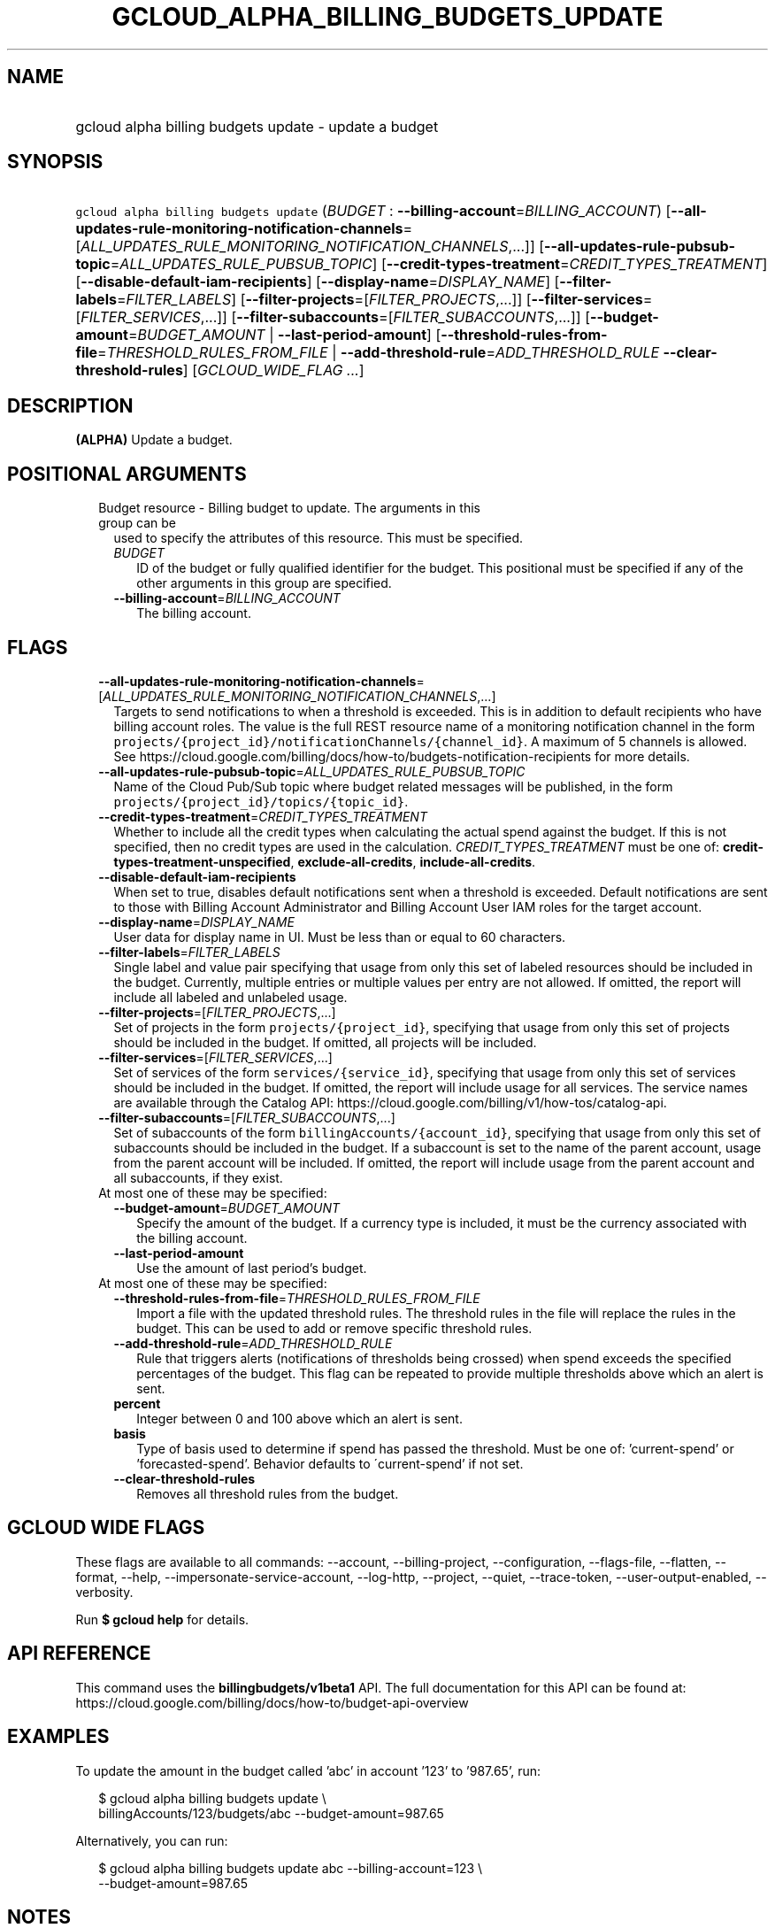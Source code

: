 
.TH "GCLOUD_ALPHA_BILLING_BUDGETS_UPDATE" 1



.SH "NAME"
.HP
gcloud alpha billing budgets update \- update a budget



.SH "SYNOPSIS"
.HP
\f5gcloud alpha billing budgets update\fR (\fIBUDGET\fR\ :\ \fB\-\-billing\-account\fR=\fIBILLING_ACCOUNT\fR) [\fB\-\-all\-updates\-rule\-monitoring\-notification\-channels\fR=[\fIALL_UPDATES_RULE_MONITORING_NOTIFICATION_CHANNELS\fR,...]] [\fB\-\-all\-updates\-rule\-pubsub\-topic\fR=\fIALL_UPDATES_RULE_PUBSUB_TOPIC\fR] [\fB\-\-credit\-types\-treatment\fR=\fICREDIT_TYPES_TREATMENT\fR] [\fB\-\-disable\-default\-iam\-recipients\fR] [\fB\-\-display\-name\fR=\fIDISPLAY_NAME\fR] [\fB\-\-filter\-labels\fR=\fIFILTER_LABELS\fR] [\fB\-\-filter\-projects\fR=[\fIFILTER_PROJECTS\fR,...]] [\fB\-\-filter\-services\fR=[\fIFILTER_SERVICES\fR,...]] [\fB\-\-filter\-subaccounts\fR=[\fIFILTER_SUBACCOUNTS\fR,...]] [\fB\-\-budget\-amount\fR=\fIBUDGET_AMOUNT\fR\ |\ \fB\-\-last\-period\-amount\fR] [\fB\-\-threshold\-rules\-from\-file\fR=\fITHRESHOLD_RULES_FROM_FILE\fR\ |\ \fB\-\-add\-threshold\-rule\fR=\fIADD_THRESHOLD_RULE\fR\ \fB\-\-clear\-threshold\-rules\fR] [\fIGCLOUD_WIDE_FLAG\ ...\fR]



.SH "DESCRIPTION"

\fB(ALPHA)\fR Update a budget.



.SH "POSITIONAL ARGUMENTS"

.RS 2m
.TP 2m

Budget resource \- Billing budget to update. The arguments in this group can be
used to specify the attributes of this resource. This must be specified.

.RS 2m
.TP 2m
\fIBUDGET\fR
ID of the budget or fully qualified identifier for the budget. This positional
must be specified if any of the other arguments in this group are specified.

.TP 2m
\fB\-\-billing\-account\fR=\fIBILLING_ACCOUNT\fR
The billing account.


.RE
.RE
.sp

.SH "FLAGS"

.RS 2m
.TP 2m
\fB\-\-all\-updates\-rule\-monitoring\-notification\-channels\fR=[\fIALL_UPDATES_RULE_MONITORING_NOTIFICATION_CHANNELS\fR,...]
Targets to send notifications to when a threshold is exceeded. This is in
addition to default recipients who have billing account roles. The value is the
full REST resource name of a monitoring notification channel in the form
\f5projects/{project_id}/notificationChannels/{channel_id}\fR. A maximum of 5
channels is allowed. See
https://cloud.google.com/billing/docs/how\-to/budgets\-notification\-recipients
for more details.

.TP 2m
\fB\-\-all\-updates\-rule\-pubsub\-topic\fR=\fIALL_UPDATES_RULE_PUBSUB_TOPIC\fR
Name of the Cloud Pub/Sub topic where budget related messages will be published,
in the form \f5projects/{project_id}/topics/{topic_id}\fR.

.TP 2m
\fB\-\-credit\-types\-treatment\fR=\fICREDIT_TYPES_TREATMENT\fR
Whether to include all the credit types when calculating the actual spend
against the budget. If this is not specified, then no credit types are used in
the calculation. \fICREDIT_TYPES_TREATMENT\fR must be one of:
\fBcredit\-types\-treatment\-unspecified\fR, \fBexclude\-all\-credits\fR,
\fBinclude\-all\-credits\fR.

.TP 2m
\fB\-\-disable\-default\-iam\-recipients\fR
When set to true, disables default notifications sent when a threshold is
exceeded. Default notifications are sent to those with Billing Account
Administrator and Billing Account User IAM roles for the target account.

.TP 2m
\fB\-\-display\-name\fR=\fIDISPLAY_NAME\fR
User data for display name in UI. Must be less than or equal to 60 characters.

.TP 2m
\fB\-\-filter\-labels\fR=\fIFILTER_LABELS\fR
Single label and value pair specifying that usage from only this set of labeled
resources should be included in the budget. Currently, multiple entries or
multiple values per entry are not allowed. If omitted, the report will include
all labeled and unlabeled usage.

.TP 2m
\fB\-\-filter\-projects\fR=[\fIFILTER_PROJECTS\fR,...]
Set of projects in the form \f5projects/{project_id}\fR, specifying that usage
from only this set of projects should be included in the budget. If omitted, all
projects will be included.

.TP 2m
\fB\-\-filter\-services\fR=[\fIFILTER_SERVICES\fR,...]
Set of services of the form \f5services/{service_id}\fR, specifying that usage
from only this set of services should be included in the budget. If omitted, the
report will include usage for all services. The service names are available
through the Catalog API:
https://cloud.google.com/billing/v1/how\-tos/catalog\-api.

.TP 2m
\fB\-\-filter\-subaccounts\fR=[\fIFILTER_SUBACCOUNTS\fR,...]
Set of subaccounts of the form \f5billingAccounts/{account_id}\fR, specifying
that usage from only this set of subaccounts should be included in the budget.
If a subaccount is set to the name of the parent account, usage from the parent
account will be included. If omitted, the report will include usage from the
parent account and all subaccounts, if they exist.

.TP 2m

At most one of these may be specified:

.RS 2m
.TP 2m
\fB\-\-budget\-amount\fR=\fIBUDGET_AMOUNT\fR
Specify the amount of the budget. If a currency type is included, it must be the
currency associated with the billing account.

.TP 2m
\fB\-\-last\-period\-amount\fR
Use the amount of last period's budget.

.RE
.sp
.TP 2m

At most one of these may be specified:

.RS 2m
.TP 2m
\fB\-\-threshold\-rules\-from\-file\fR=\fITHRESHOLD_RULES_FROM_FILE\fR
Import a file with the updated threshold rules. The threshold rules in the file
will replace the rules in the budget. This can be used to add or remove specific
threshold rules.

.TP 2m
\fB\-\-add\-threshold\-rule\fR=\fIADD_THRESHOLD_RULE\fR
Rule that triggers alerts (notifications of thresholds being crossed) when spend
exceeds the specified percentages of the budget. This flag can be repeated to
provide multiple thresholds above which an alert is sent.

.TP 2m
\fBpercent\fR
Integer between 0 and 100 above which an alert is sent.

.TP 2m
\fBbasis\fR
Type of basis used to determine if spend has passed the threshold. Must be one
of: 'current\-spend' or 'forecasted\-spend'. Behavior defaults to
\'current\-spend' if not set.

.TP 2m
\fB\-\-clear\-threshold\-rules\fR
Removes all threshold rules from the budget.


.RE
.RE
.sp

.SH "GCLOUD WIDE FLAGS"

These flags are available to all commands: \-\-account, \-\-billing\-project,
\-\-configuration, \-\-flags\-file, \-\-flatten, \-\-format, \-\-help,
\-\-impersonate\-service\-account, \-\-log\-http, \-\-project, \-\-quiet,
\-\-trace\-token, \-\-user\-output\-enabled, \-\-verbosity.

Run \fB$ gcloud help\fR for details.



.SH "API REFERENCE"

This command uses the \fBbillingbudgets/v1beta1\fR API. The full documentation
for this API can be found at:
https://cloud.google.com/billing/docs/how\-to/budget\-api\-overview



.SH "EXAMPLES"

To update the amount in the budget called 'abc' in account '123' to '987.65',
run:

.RS 2m
$ gcloud alpha billing budgets update \e
    billingAccounts/123/budgets/abc \-\-budget\-amount=987.65
.RE

Alternatively, you can run:

.RS 2m
$ gcloud alpha billing budgets update abc \-\-billing\-account=123 \e
    \-\-budget\-amount=987.65
.RE



.SH "NOTES"

This command is currently in ALPHA and may change without notice. If this
command fails with API permission errors despite specifying the right project,
you may be trying to access an API with an invitation\-only early access
allowlist.

